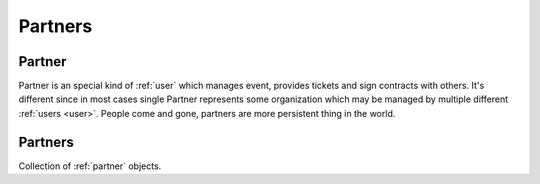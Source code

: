 ========
Partners
========

.. _partner:
.. _api/resources/partner:

Partner
=======

Partner is an special kind of :ref:`user` which manages event, provides tickets
and sign contracts with others. It's different since in most cases single
Partner represents some organization which may be managed by multiple different
:ref:`users <user>`. People come and gone, partners are more persistent thing
in the world.


.. http:get:: /v1/resources/partners/{idpartner}
    :synopsis: Returns partner information

    Returns partner information.

    :<header Accept: :mimetype:`application/json`
    :param string idpartner: :ref:`partner` ID
    :query string fields-schema: :ref:`api/dsl`
    :>header Content-Type: :mimetype:`application/json`
    :>header Transfer-Encoding: ``chunked``
    :>json string channels: Partner creation timestamp
    :>json object contact: Contact information
    :>json datetime created_at: Partner creation timestamp
    :>json string desc: Description
    :>json string director: CEO
    :>json string id: Partner ID
    :>json object legal: Related Legal
    :>json string name: Partner name
    :>json array media: :ref:`Media files <att>`
    :>json boolean removed: Deleted flag
    :>json array roles: Assigned roles
    :>json array tags: Tags
    :>json datetime updated_at: Partner update timestamp
    :code 200: Ok
    :code 400: Invalid request parameters
    :code 401: Authentication required
    :code 403: Operation not allowed

    **Request**:

    .. code-block:: http

        GET /v1/resources/partners/535fb19bdca6a9d1638f2007 HTTP/1.1
        Accept: application/json
        Host: ticketscloud.org


    **Response**:

    .. code-block:: http

        HTTP/1.1 200 OK
        Content-Type: application/json; charset=UTF-8
        Transfer-Encoding: chunked

        {
            "channels": "Все доступные каналы распространения",
            "contact": {
                "address": "г.Москва, ул. Берсеневский переулок, 2с1",
                "email": "info@nanobilet.ru",
                "id": null,
                "phones": ["+79101002030"],
                "www": "http://nanobilet.ru"
            },
            "created_at": null,
            "desc": "Первый агент системы",
            "director": "Егор Егерев",
            "id": "535fb19bdca6a9d1638f2007",
            "legal": null,
            "name": "Nanobilet",
            "removed": false,
            "roles": ["agent"],
            "tags": ["музыка", "вечеринки", "концерты"],
            "updated_at": null,
            "user": {
                "created_at": null,
                "email": "ag@tc.ru",
                "first_name": "Егор",
                "id": "535fb11ddca6a9d1638f2006",
                "last_name": "Егерев",
                "partners": ["535fb19bdca6a9d1638f2007"],
                "tags": [],
                "updated_at": null
            }
        }

.. http:patch:: /v1/resources/partners/{idpartner}
    :synopsis: Updates specific partner fields

    Updates specific partner fields.

    :<header Accept: :mimetype:`application/json`
    :param string idpartner: :ref:`partner` ID
    :query string fields-schema: :ref:`api/dsl`
    :<json string channels: Partner creation timestamp
    :<json object contact: Contact information
    :<json string desc: Description
    :<json string director: CEO
    :<json object legal: Related Legal
    :<json string name: Partner name
    :<json array media: :ref:`Media files <att>`
    :<json boolean removed: Deleted flag
    :<json array roles: Assigned roles
    :<json array tags: Tags
    :<json datetime updated_at: Partner update timestamp
    :>header Content-Type: :mimetype:`application/json`
    :>header Transfer-Encoding: ``chunked``
    :>json string channels: Partner creation timestamp
    :>json object contact: Contact information
    :>json datetime created_at: Partner creation timestamp
    :>json string desc: Description
    :>json string director: CEO
    :>json string id: Partner ID
    :>json object legal: Related Legal
    :>json array media: :ref:`Media files <att>`
    :>json string name: Partner name
    :>json boolean removed: Deleted flag
    :>json array roles: Assigned roles
    :>json array tags: Tags
    :>json datetime updated_at: Partner update timestamp
    :code 200: Ok
    :code 400: Invalid request parameters
    :code 401: Authentication required
    :code 403: Operation not allowed


.. _api/resources/partners:

Partners
========

Collection of :ref:`partner` objects.

.. http:get:: /v1/resources/partners
    :synopsis: Returns list of Partners

    Returns list of :ref:`partner` objects.

    :<header Accept: :mimetype:`application/json`
    :query string ids: List of IDs to return
    :query string fields-schema: :ref:`api/dsl`
    :>header Content-Type: :mimetype:`application/json`
    :>header Transfer-Encoding: ``chunked``
    :>json string channels: Partner creation timestamp
    :>json object contact: Contact information
    :>json datetime created_at: Partner creation timestamp
    :>json string desc: Description
    :>json string director: CEO
    :>json string id: Partner ID
    :>json object legal: Related Legal
    :>json array media: :ref:`Media files <att>`
    :>json string name: Partner name
    :>json boolean removed: Deleted flag
    :>json array roles: Assigned roles
    :>json array tags: Tags
    :>json datetime updated_at: Partner update timestamp
    :code 200: Ok
    :code 400: Invalid request parameters
    :code 401: Authentication required
    :code 403: Operation not allowed

    **Request**:

    .. code-block:: http

        GET /v1/resources/partners HTTP/1.1
        Accept: application/json
        Host: ticketscloud.org


    **Response**:

    .. code-block:: http

        HTTP/1.1 200 OK
        Content-Type: application/json; charset=UTF-8
        Transfer-Encoding: chunked

        [
            {
                "channels": null,
                "contact": {},
                "created_at": null,
                "desc": null,
                "director": null,
                "id": "5357b929f51600525c9e1396",
                "legal": null,
                "name": "Organizator",
                "removed": false,
                "roles": ["org"],
                "tags": [],
                "updated_at": null,
                "user": {
                    "created_at": null,
                    "email": "org@tc.ru",
                    "first_name": "Org",
                    "id": "53555b2256c02c17cb75791c",
                    "last_name": "Organizator",
                    "partners": ["5357b929f51600525c9e1396"],
                    "tags": [],
                    "updated_at": null
                }
            },
            {
                "channels": "Все доступные каналы распространения",
                "contact": {
                    "address": "г.Москва, ул. Берсеневский переулок, 2с1",
                    "email": "info@nanobilet.ru",
                    "id": null,
                    "phones": ["+79101002030"],
                    "www": "http://nanobilet.ru"
                },
                "created_at": null,
                "desc": "Первый агент системы",
                "director": "Егор Егерев",
                "id": "535fb19bdca6a9d1638f2007",
                "legal": null,
                "name": "Nanobilet",
                "removed": false,
                "roles": ["agent"],
                "tags": ["музыка", "вечеринки", "концерты"],
                "updated_at": null,
                "user": {
                    "created_at": null,
                    "email": "ag@tc.ru",
                    "first_name": "Егор",
                    "id": "535fb11ddca6a9d1638f2006",
                    "last_name": "Егерев",
                    "partners": ["535fb19bdca6a9d1638f2007"],
                    "tags": [],
                    "updated_at": null
                }
            }
        ]
